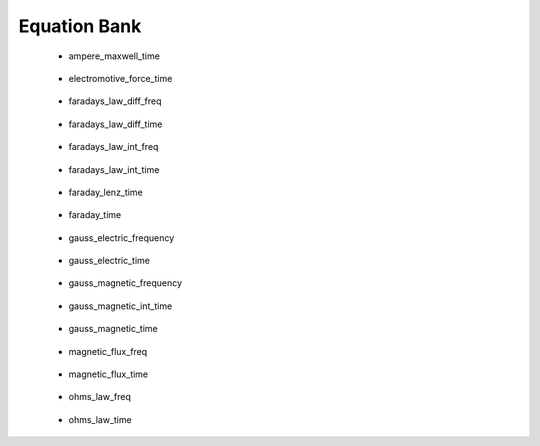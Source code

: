 .. _equation_bank:

.. --------------------------------- ..
..                                   ..
..    THIS FILE IS AUTO GENEREATED   ..
..                                   ..
..    autodoc.py                     ..
..                                   ..
.. --------------------------------- ..


Equation Bank
=============



 - ampere_maxwell_time

    .. include:: equation_bank/ampere_maxwell_time.rst

        

 - electromotive_force_time

    .. include:: equation_bank/electromotive_force_time.rst

        

 - faradays_law_diff_freq

    .. include:: equation_bank/faradays_law_diff_freq.rst

        

 - faradays_law_diff_time

    .. include:: equation_bank/faradays_law_diff_time.rst

        

 - faradays_law_int_freq

    .. include:: equation_bank/faradays_law_int_freq.rst

        

 - faradays_law_int_time

    .. include:: equation_bank/faradays_law_int_time.rst

        

 - faraday_lenz_time

    .. include:: equation_bank/faraday_lenz_time.rst

        

 - faraday_time

    .. include:: equation_bank/faraday_time.rst

        

 - gauss_electric_frequency

    .. include:: equation_bank/gauss_electric_frequency.rst

        

 - gauss_electric_time

    .. include:: equation_bank/gauss_electric_time.rst

        

 - gauss_magnetic_frequency

    .. include:: equation_bank/gauss_magnetic_frequency.rst

        

 - gauss_magnetic_int_time

    .. include:: equation_bank/gauss_magnetic_int_time.rst

        

 - gauss_magnetic_time

    .. include:: equation_bank/gauss_magnetic_time.rst

        

 - magnetic_flux_freq

    .. include:: equation_bank/magnetic_flux_freq.rst

        

 - magnetic_flux_time

    .. include:: equation_bank/magnetic_flux_time.rst

        

 - ohms_law_freq

    .. include:: equation_bank/ohms_law_freq.rst

        

 - ohms_law_time

    .. include:: equation_bank/ohms_law_time.rst

        